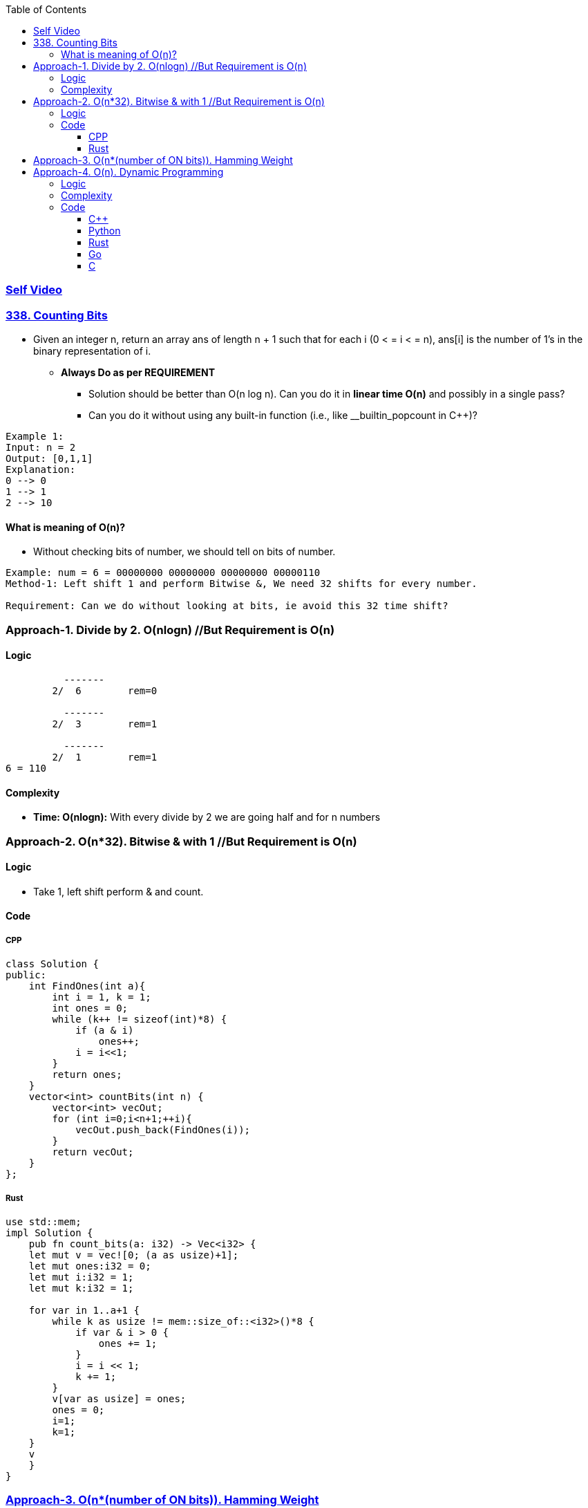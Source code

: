 :toc:
:toclevels: 6

=== link:https://youtu.be/e53lYMVQGO0[Self Video]

=== link:https://leetcode.com/problems/counting-bits/description/[338. Counting Bits]
- Given an integer n, return an array ans of length n + 1 such that for each i (0 < = i < = n), ans[i] is the number of 1's in the binary representation of i.
* *Always Do as per REQUIREMENT*
** Solution should be better than O(n log n). Can you do it in *linear time O(n)* and possibly in a single pass?
** Can you do it without using any built-in function (i.e., like __builtin_popcount in C++)?
```c
Example 1:
Input: n = 2
Output: [0,1,1]
Explanation:
0 --> 0
1 --> 1
2 --> 10
```
==== What is meaning of O(n)?
* Without checking bits of number, we should tell on bits of number.
```c
Example: num = 6 = 00000000 00000000 00000000 00000110
Method-1: Left shift 1 and perform Bitwise &, We need 32 shifts for every number.

Requirement: Can we do without looking at bits, ie avoid this 32 time shift?
```

=== Approach-1. Divide by 2. O(nlogn)      //But Requirement is O(n)
==== Logic
```c
          -------
        2/  6        rem=0

          -------  
        2/  3        rem=1

          -------  
        2/  1        rem=1
6 = 110
```
==== Complexity
* *Time: O(nlogn):* With every divide by 2 we are going half and for n numbers

=== Approach-2. O(n*32). Bitwise & with 1 //But Requirement is O(n)
==== Logic
* Take 1, left shift perform & and count.

==== Code
===== CPP
```cpp
class Solution {
public:
    int FindOnes(int a){
        int i = 1, k = 1;
        int ones = 0;
        while (k++ != sizeof(int)*8) {
            if (a & i)
                ones++;
            i = i<<1;
        }
        return ones;
    }
    vector<int> countBits(int n) {
        vector<int> vecOut;
        for (int i=0;i<n+1;++i){
            vecOut.push_back(FindOnes(i));
        }
        return vecOut;
    }
};
```

===== Rust
```rs
use std::mem;
impl Solution {
    pub fn count_bits(a: i32) -> Vec<i32> {
    let mut v = vec![0; (a as usize)+1];
    let mut ones:i32 = 0;
    let mut i:i32 = 1;
    let mut k:i32 = 1;

    for var in 1..a+1 {
        while k as usize != mem::size_of::<i32>()*8 {
            if var & i > 0 {
                ones += 1;
            }
            i = i << 1;
            k += 1;
        }
        v[var as usize] = ones;
        ones = 0;   
        i=1;
        k=1;
    }
    v
    }
}
```

=== link:/Languages/Programming_Languages/C/Bitwise/Count_on_Bits/README.adoc[Approach-3. O(n*(number of ON bits)). Hamming Weight]

=== Approach-4. O(n). Dynamic Programming
==== Logic
* Can we derive number of bits from prev calculated numbers
```c
number    bit    number of ON bits(dp)   Power of 2
0          0           0
1          1           1
2          10          1                y        //power of 2 will always have 1 bit ON
3 =2+1     11          2                         //number of ON bits=(no of ON bits in 2) + (no of ON bits in 1)
4          100         1                y
5 =4+1     101         2    
6 =4+2     110         2                        //4(100) + 2(10) = ON bits on 6=ON Bits in 4 + ON Bits in 2
7 =4+3     111         3
8          1000        1                y
9 =8+1     1001        2
10=8+2     1010        2
```
==== Complexity
* *Time:* O(n). For 0,1 only we need to write bits then we calculate without going into number
* *Space:* O(n). Same sized dp array is needed

==== Code
===== C++
```cpp
class Solution {
public:
    vector<int> countBits(int n) {
        vector<int> dp(n+1, 0);
        if (n==0)
            return dp;

        dp[1]=1;
        int present = 0;        //present pow of 2
        int next = 2;            //next pow of 2

        for (int i=2; i<=n; ++i) {
            if (i == next) {
                // if i is same as power of 2
                present = next;
                next *= 2;
                dp[i] = 1;
            } else {
                dp [i] = dp[i-present] + dp[present];
            }
        }
        return dp;
    }
};
```
===== Python
```py
class Solution:
    def countBits(self, n: int) -> List[int]:
        dp = [0] * (n + 1)
        if n == 0:
            return dp

        dp[1] = 1
        present = 0  # present pow of 2
        next = 2     # next pow of 2

        for i in range(2, n + 1):
            if i == next:
                present = next
                next *= 2
                dp[i] = 1
            else:
                dp[i] = dp[i - present] + dp[present]

        return dp
```
===== Rust
```rs
impl Solution {
    pub fn count_bits(n: i32) -> Vec<i32> {
        let mut dp = vec![0; (n as usize +1)]; 
        if n == 0 {
            return dp;
        }
        dp[1] = 1;

        let mut present:usize = 0;
        let mut next:usize = 2;

        for i in 2 .. n+1 {
            if i as usize == next {
                present = next;
                next *= 2;
                dp[i as usize] = 1;
            } else {
                dp[i  as usize] = dp[i as usize -present] + dp[present];
            }
        }
        dp
    }
}
```
===== Go
```rs
func countBits(n int) []int {
    dp := make([]int, n+1)
    for i:=0; i<n+1; i++ {
        dp[i] = 0;
    }
    if n == 0 {
        return dp;
    }

    dp[1] = 1;
    var present int = 0;
    var next int = 2;

    for i:=2; i<n+1; i++ {
        if i == next {
            present = next;
            next *= 2;
            dp[i] = 1;
        } else {
            dp[i] = dp[i-present] + dp[present];
        }
    }
    return dp;
}
```

===== C
```c
/**
 * Note: The returned array must be malloced, assume caller calls free().
 */
int* countBits(int n, int* returnSize){
    int *count = (int*) malloc(sizeof(int) *(n +1));
    count[0]=0;
    *returnSize = n+1;
    if (n==0)
        return count;

    count[1] = 1;
    int present = 0;        //present pow of 2
    int next = 2;  //next pow of 2

    for (int i=2; i<=n; ++i) {
        if (i == next) {
            present = next;
            next *= 2;
            count[i] = 1;
        } else {
            count [i] = count[i-present] + count[present];
        }
    }
    return count;
}
```
